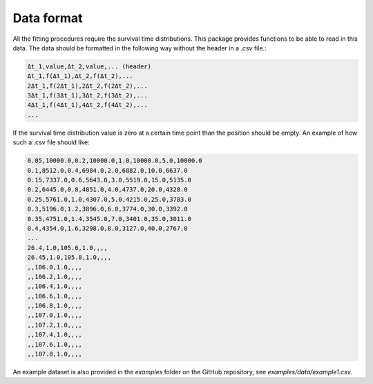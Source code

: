 .. _dataformat:

Data format
===========
All the fitting procedures require the survival time distributions. This package
provides functions to be able to read in this data. The data should be formatted in the
following way without the header in a `.csv` file.:

.. code-block:: text

    Δt_1,value,Δt_2,value,... (header)
    Δt_1,f(Δt_1),Δt_2,f(Δt_2),...
    2Δt_1,f(2Δt_1),2Δt_2,f(2Δt_2),...
    3Δt_1,f(3Δt_1),3Δt_2,f(3Δt_2),...
    4Δt_1,f(4Δt_1),4Δt_2,f(4Δt_2),...
    ...

If the survival time distribution value is zero at a certain time point than the
position should be empty. An example of how such a .csv file should like:

.. code-block:: text

    0.05,10000.0,0.2,10000.0,1.0,10000.0,5.0,10000.0
    0.1,8512.0,0.4,6984.0,2.0,6882.0,10.0,6637.0
    0.15,7337.0,0.6,5643.0,3.0,5519.0,15.0,5135.0
    0.2,6445.0,0.8,4851.0,4.0,4737.0,20.0,4328.0
    0.25,5761.0,1.0,4307.0,5.0,4215.0,25.0,3783.0
    0.3,5196.0,1.2,3896.0,6.0,3774.0,30.0,3392.0
    0.35,4751.0,1.4,3545.0,7.0,3401.0,35.0,3011.0
    0.4,4354.0,1.6,3298.0,8.0,3127.0,40.0,2767.0
    ...
    26.4,1.0,105.6,1.0,,,,
    26.45,1.0,105.8,1.0,,,,
    ,,106.0,1.0,,,,
    ,,106.2,1.0,,,,
    ,,106.4,1.0,,,,
    ,,106.6,1.0,,,,
    ,,106.8,1.0,,,,
    ,,107.0,1.0,,,,
    ,,107.2,1.0,,,,
    ,,107.4,1.0,,,,
    ,,107.6,1.0,,,,
    ,,107.8,1.0,,,,

An example dataset is also provided in the `examples` folder on the GitHub repository,
see `examples/data/example1.csv`.